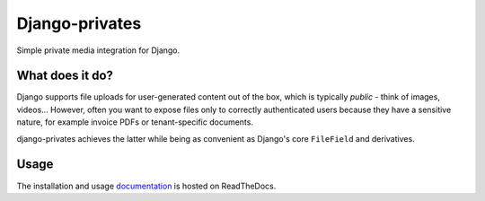 ===============
Django-privates
===============

Simple private media integration for Django.

|build-status| |linting| |coverage| |docs| |python-versions| |django-versions| |pypi-version|

What does it do?
================

Django supports file uploads for user-generated content out of the box, which is
typically *public* - think of images, videos... However, often you want to expose
files only to correctly authenticated users because they have a sensitive nature, for
example invoice PDFs or tenant-specific documents.

django-privates achieves the latter while being as convenient as Django's core
``FileField`` and derivatives.

Usage
=====

The installation and usage `documentation`_ is hosted on ReadTheDocs.


.. |build-status| image:: https://github.com/sergei-maertens/django-privates/workflows/Run%20CI/badge.svg
    :target: https://github.com/sergei-maertens/django-privates/actions?query=workflow%3A%22Run+CI%22
    :alt: Run CI

.. |linting| image:: https://github.com/sergei-maertens/django-privates/workflows/Code%20quality%20checks/badge.svg
    :target: https://github.com/sergei-maertens/django-privates/actions?query=workflow%3A%22Code+quality+checks%22
    :alt: Code linting

.. |coverage| image:: https://codecov.io/gh/sergei-maertens/django-privates/branch/main/graph/badge.svg
    :target: https://codecov.io/gh/sergei-maertens/django-privates
    :alt: Coverage status

.. |docs| image:: https://readthedocs.org/projects/django-privates/badge/?version=latest
    :target: https://django-privates.readthedocs.io/en/latest/?badge=latest
    :alt: Documentation Status

.. |python-versions| image:: https://img.shields.io/pypi/pyversions/django-privates.svg

.. |django-versions| image:: https://img.shields.io/pypi/djversions/django-privates.svg

.. |pypi-version| image:: https://img.shields.io/pypi/v/django-privates.svg
    :target: https://pypi.org/project/django-privates/

.. _documentation: https://django-privates.readthedocs.io/
